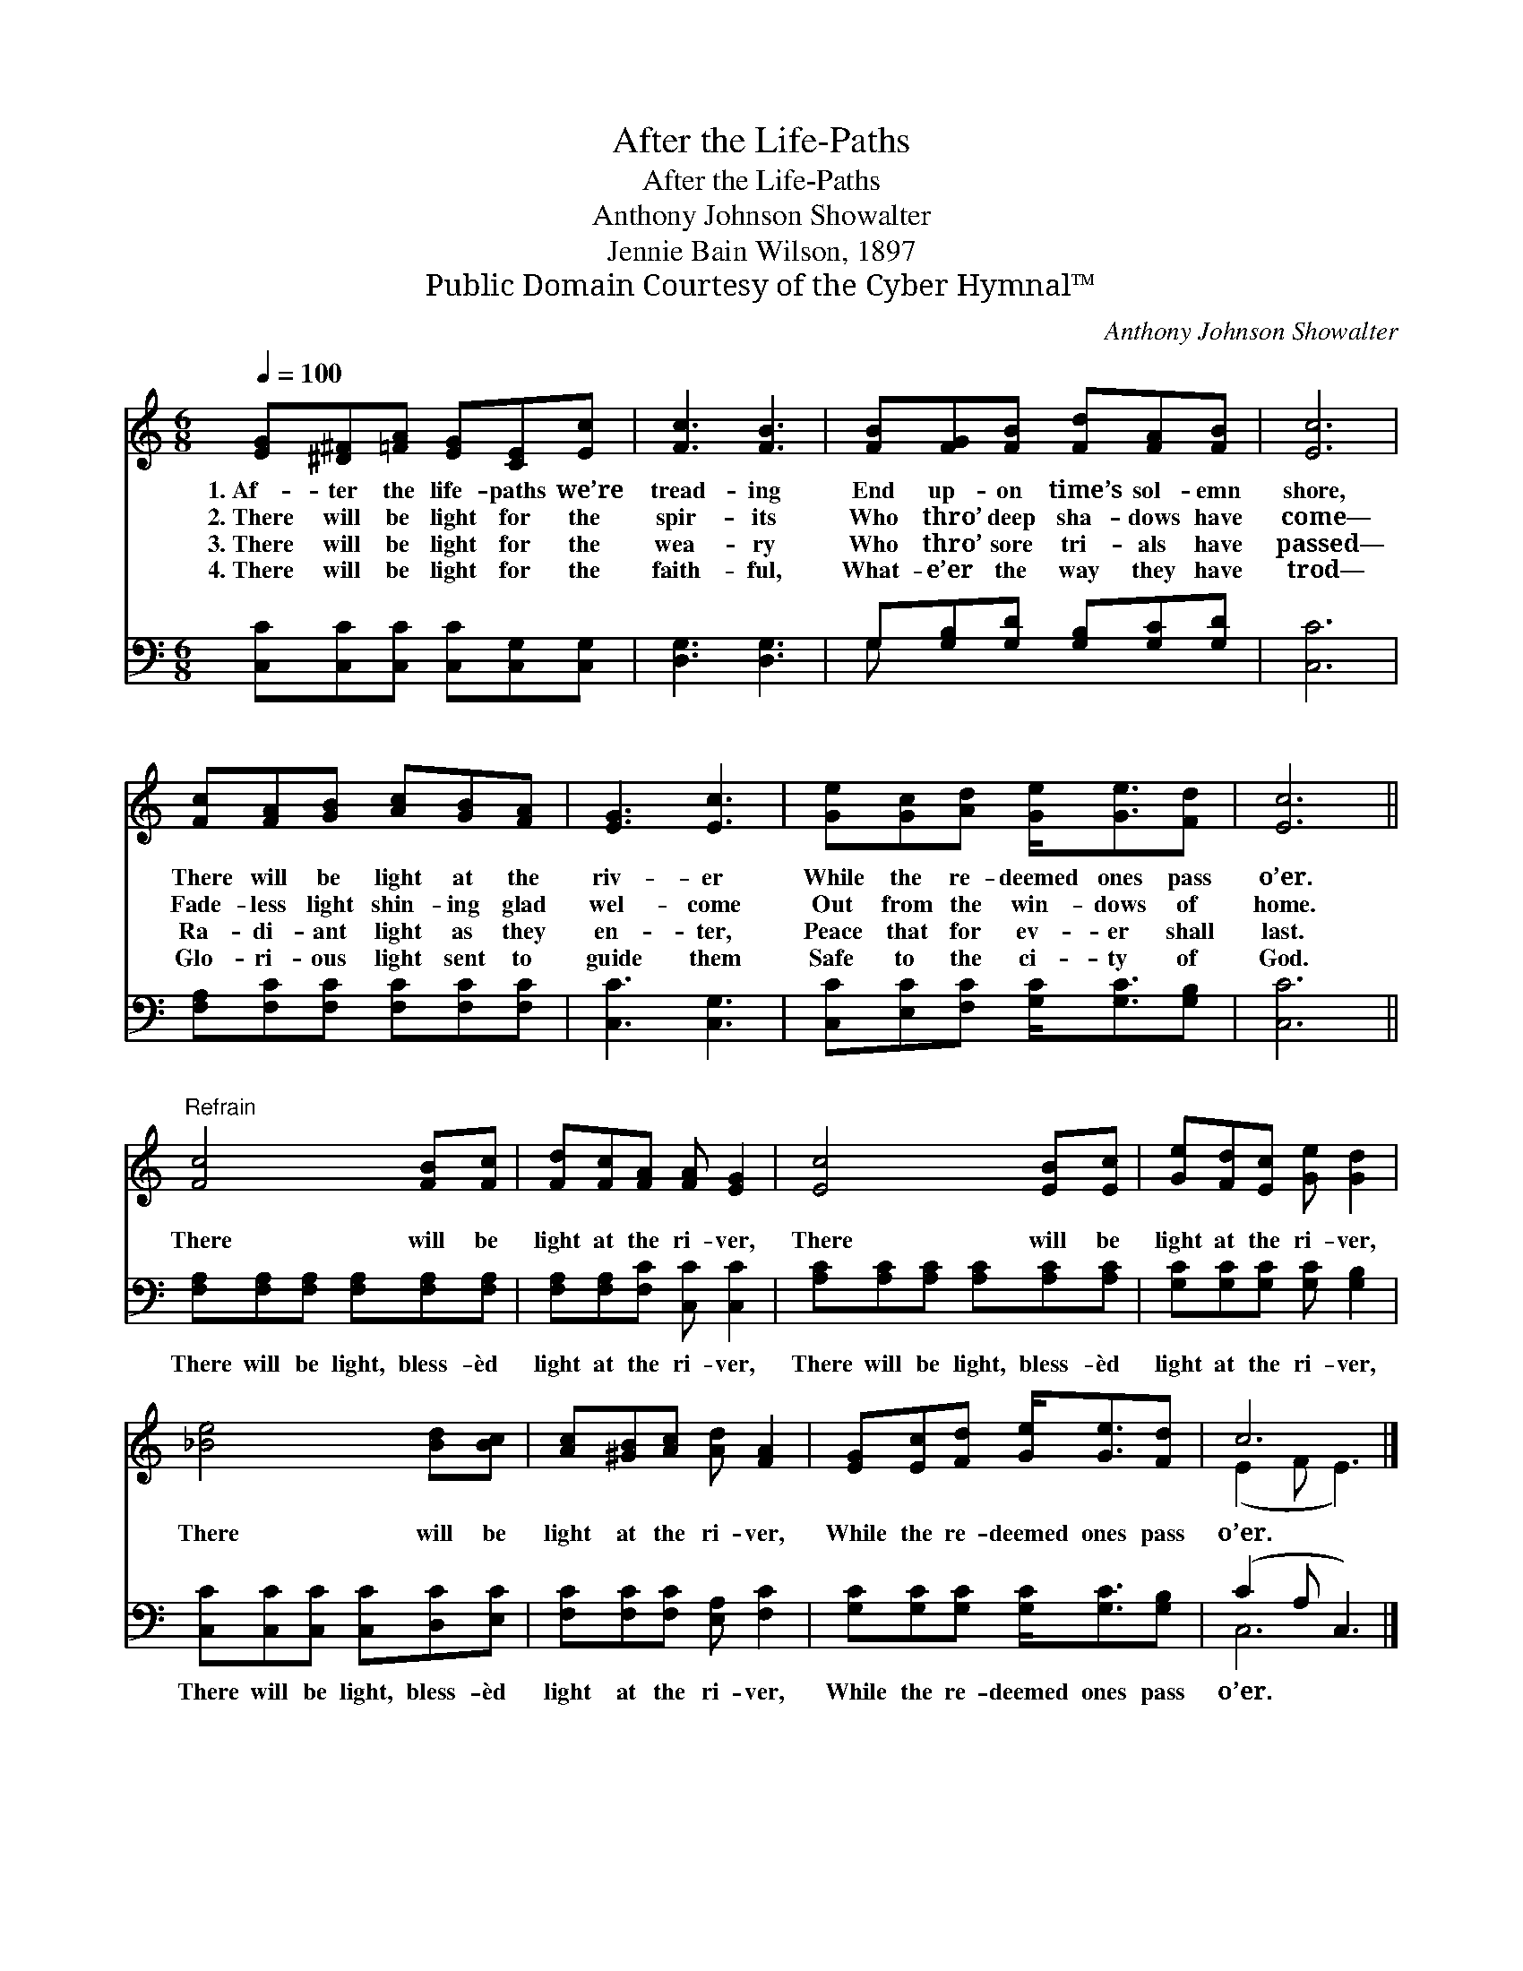 X:1
T:After the Life-Paths
T:After the Life-Paths
T:Anthony Johnson Showalter
T:Jennie Bain Wilson, 1897
T:Public Domain Courtesy of the Cyber Hymnal™
C:Anthony Johnson Showalter
Z:Public Domain
Z:Courtesy of the Cyber Hymnal™
%%score ( 1 2 ) ( 3 4 )
L:1/8
Q:1/4=100
M:6/8
K:C
V:1 treble 
V:2 treble 
V:3 bass 
V:4 bass 
V:1
 [EG][^D^F][=FA] [EG][CE][Ec] | [Fc]3 [FB]3 | [FB][FG][FB] [Fd][FA][FB] | [Ec]6 | %4
w: 1.~Af- ter the life- paths we’re|tread- ing|End up- on time’s sol- emn|shore,|
w: 2.~There will be light for the|spir- its|Who thro’ deep sha- dows have|come—|
w: 3.~There will be light for the|wea- ry|Who thro’ sore tri- als have|passed—|
w: 4.~There will be light for the|faith- ful,|What- e’er the way they have|trod—|
 [Fc][FA][GB] [Ac][GB][FA] | [EG]3 [Ec]3 | [Ge][Gc][Ad] [Ge]<[Ge][Fd] | [Ec]6 || %8
w: There will be light at the|riv- er|While the re- deemed ones pass|o’er.|
w: Fade- less light shin- ing glad|wel- come|Out from the win- dows of|home.|
w: Ra- di- ant light as they|en- ter,|Peace that for ev- er shall|last.|
w: Glo- ri- ous light sent to|guide them|Safe to the ci- ty of|God.|
"^Refrain" [Fc]4 [FB][Fc] | [Fd][Fc][FA] [FA] [EG]2 | [Ec]4 [EB][Ec] | [Ge][Fd][Ec] [Ge] [Gd]2 | %12
w: ||||
w: There will be|light at the ri- ver,|There will be|light at the ri- ver,|
w: ||||
w: ||||
 [_Be]4 [Bd][Bc] | [Ac][^GB][Ac] [Ad] [FA]2 | [EG][Ec][Fd] [Ge]<[Ge][Fd] | c6 |] %16
w: ||||
w: There will be|light at the ri- ver,|While the re- deemed ones pass|o’er.|
w: ||||
w: ||||
V:2
 x6 | x6 | x6 | x6 | x6 | x6 | x6 | x6 || x6 | x6 | x6 | x6 | x6 | x6 | x6 | (E2 F E3) |] %16
V:3
 [C,C][C,C][C,C] [C,C][C,G,][C,G,] | [D,G,]3 [D,G,]3 | G,[G,B,][G,D] [G,B,][G,C][G,D] | [C,C]6 | %4
w: ~ ~ ~ ~ ~ ~|~ ~|~ ~ ~ ~ ~ ~|~|
 [F,A,][F,C][F,C] [F,C][F,C][F,C] | [C,C]3 [C,G,]3 | [C,C][E,C][F,C] [G,C]<[G,C][G,B,] | [C,C]6 || %8
w: ~ ~ ~ ~ ~ ~|~ ~|~ ~ ~ ~ ~ ~|~|
 [F,A,][F,A,][F,A,] [F,A,][F,A,][F,A,] | [F,A,][F,A,][F,C] [C,C] [C,C]2 | %10
w: There will be light, bless- èd|light at the ri- ver,|
 [A,C][A,C][A,C] [A,C][A,C][A,C] | [G,C][G,C][G,C] [G,C] [G,B,]2 | %12
w: There will be light, bless- èd|light at the ri- ver,|
 [C,C][C,C][C,C] [C,C][D,C][E,C] | [F,C][F,C][F,C] [E,A,] [F,C]2 | %14
w: There will be light, bless- èd|light at the ri- ver,|
 [G,C][G,C][G,C] [G,C]<[G,C][G,B,] | (C2 A, C,3) |] %16
w: While the re- deemed ones pass|o’er. * *|
V:4
 x6 | x6 | G, x5 | x6 | x6 | x6 | x6 | x6 || x6 | x6 | x6 | x6 | x6 | x6 | x6 | C,6 |] %16

